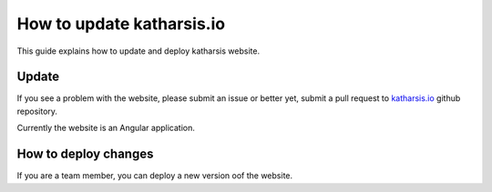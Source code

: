 How to update katharsis.io
==========================


This guide explains how to update and deploy katharsis website.


Update
------

If you see a problem with the website, please submit an issue or better yet, submit a pull request to
`katharsis.io`_ github repository.

Currently the website is an Angular application.

.. _`katharsis.io`: https://github.com/katharsis-project/katharsis-docs


How to deploy changes
---------------------

If you are a team member, you can deploy a new version oof the website.
